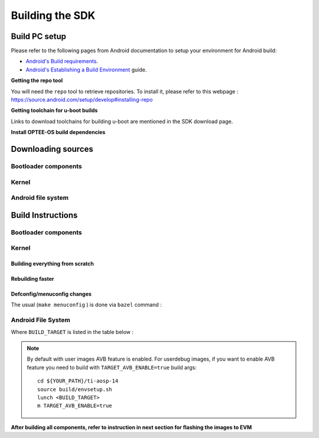 ********************************************
Building the SDK
********************************************

Build PC setup
==============

Please refer to the following pages from Android documentation to setup your environment for Android build:

-  `Android's Build
   requirements <https://source.android.com/setup/build/requirements>`__.
-  `Android's Establishing a Build
   Environment <https://source.android.com/setup/build/initializing>`__
   guide.


**Getting the repo tool**

You will need the ``repo`` tool to retrieve repositories.
To install it, please refer to this webpage : https://source.android.com/setup/develop#installing-repo

**Getting toolchain for u-boot builds**

Links to download toolchains for building u-boot are mentioned in the SDK download page.

**Install OPTEE-OS build dependencies**

.. ifconfig:: CONFIG_part_variant in ('AM62X', 'AM62PX')

  Check OPTEE-OS docs to know list of dependencies needed to be installed :
  https://optee.readthedocs.io/en/latest/building/prerequisites.html

Downloading sources
===================

.. ifconfig:: CONFIG_part_variant in ('AM62X', 'AM62PX')

    Create a folder for downloading all sources

    ::

        mkdir ~/09_02_00 && cd $_
        export YOUR_PATH=$PWD

Bootloader components
---------------------

.. ifconfig:: CONFIG_part_variant in ('AM62X', 'AM62PX')

    ::

        mkdir ${YOUR_PATH}/ti-bootloader-aosp/ && cd $_
        git clone -b 09.01.00.008 git://git.ti.com/atf/arm-trusted-firmware.git
        git clone -b 3.22.0-rc1 https://github.com/OP-TEE/optee_os.git
        git clone -b 09.01.00.008 git://git.ti.com/ti-u-boot/ti-u-boot.git
        git clone -b 09.01.00.008 git://git.ti.com/processor-firmware/ti-linux-firmware.git

Kernel
------

.. ifconfig:: CONFIG_part_variant in ('AM62X' 'AM62PX')

    Fetch the code using ``repo``::

        mkdir ${YOUR_PATH}/ti-kernel-aosp/ && cd $_
        repo init -u git://git.ti.com/android/manifest.git -b android14-release -m releases/RLS_09_02_Kernel.xml
        repo sync

    .. note::

        To save some disk space, pass the ``--depth=1`` option to ``repo init``::

            repo init -u git://git.ti.com/android/manifest.git -b android14-release -m releases/RLS_09_02_Kernel.xml --depth=1


Android file system
-------------------

.. ifconfig:: CONFIG_part_variant in ('AM62X', 'AM62PX')

    Fetch the code using ``repo``::

        mkdir ${YOUR_PATH}/ti-aosp-14 && cd $_
        repo init -u git://git.ti.com/android/manifest.git -b android14-release -m releases/RLS_09_02.xml
        repo sync


Build Instructions
==================

.. ifconfig:: CONFIG_part_variant in ('AM62X', 'AM62PX')

    .. note::

        The bootloader and kernel builds below are optional if they are used as-is from TI release.
        Prebuilt copies of these binaries are already part of Android file system sources
        in ``device/ti/am62x-kernel`` and ``vendor/ti/am62x/bootloader`` folder.


Bootloader components
---------------------

.. ifconfig:: CONFIG_part_variant in ('AM62X', 'AM62PX')

    1. Build ATF::

        cd ${YOUR_PATH}/ti-bootloader-aosp/arm-trusted-firmware
        make E=0 CROSS_COMPILE=aarch64-none-linux-gnu- ARCH=aarch64 PLAT=k3 TARGET_BOARD=lite SPD=opteed CFLAGS+="-DK3_PM_SYSTEM_SUSPEND=1"

    2. Build OPTEE-OS::

        cd ${YOUR_PATH}/ti-bootloader-aosp/optee_os
        make PLATFORM=k3 CFG_ARM64_core=y CROSS_COMPILE=arm-none-linux-gnueabihf- CROSS_COMPILE64=aarch64-none-linux-gnu-


    3. Build ``tiboot3.bin``:

      .. ifconfig:: CONFIG_part_variant in ('AM62X')

            ::

             cd ${YOUR_PATH}/ti-bootloader-aosp/ti-u-boot/
             make ARCH=arm am62x_evm_r5_defconfig
             make ARCH=arm CROSS_COMPILE=arm-none-linux-gnueabihf- \
                 BINMAN_INDIRS=${YOUR_PATH}/ti-bootloader-aosp/ti-linux-firmware

      .. ifconfig:: CONFIG_part_variant in ('AM62PX')

            ::

             cd ${YOUR_PATH}/ti-bootloader-aosp/ti-u-boot/
             make ARCH=arm am62px_evm_r5_defconfig
             make ARCH=arm CROSS_COMPILE=arm-none-linux-gnueabihf- \
                 BINMAN_INDIRS=${YOUR_PATH}/ti-bootloader-aosp/ti-linux-firmware


    4. Build ``tispl.bin`` and ``u-boot.img``:

      .. ifconfig:: CONFIG_part_variant in ('AM62X')

            ::

             cd ${YOUR_PATH}/ti-bootloader-aosp/ti-u-boot/
             make ARCH=arm am62x_evm_a53_defconfig
             make ARCH=arm am62x_android_a53.config
             make ARCH=arm CROSS_COMPILE=aarch64-none-linux-gnu- \
                 BL31=${YOUR_PATH}/ti-bootloader-aosp/arm-trusted-firmware/build/k3/lite/release/bl31.bin \
                 TEE=${YOUR_PATH}/ti-bootloader-aosp/optee_os/out/arm-plat-k3/core/tee-pager_v2.bin \
                 BINMAN_INDIRS=${YOUR_PATH}/ti-bootloader-aosp/ti-linux-firmware


      .. ifconfig:: CONFIG_part_variant in ('AM62PX')

            ::

             cd ${YOUR_PATH}/ti-bootloader-aosp/ti-u-boot/
             make ARCH=arm am62px_evm_a53_defconfig
             make ARCH=arm am62x_android_a53.config
             make ARCH=arm CROSS_COMPILE=aarch64-none-linux-gnu- \
                 BL31=${YOUR_PATH}/ti-bootloader-aosp/arm-trusted-firmware/build/k3/lite/release/bl31.bin \
                 TEE=${YOUR_PATH}/ti-bootloader-aosp/optee_os/out/arm-plat-k3/core/tee-pager_v2.bin \
                 BINMAN_INDIRS=${YOUR_PATH}/ti-bootloader-aosp/ti-linux-firmware

    5. Copy the ``tiboot3.bin``, ``tispl.bin`` and ``u-boot.img`` generated in steps 3 and 4
       to ``${YOUR_PATH}/ti-aosp-14/vendor/ti/am62x/bootloader``.
       If not copied, the prebuilt bootloader binaries already present in ``vendor/ti/am62x/bootloader``
       will get used by ``flashall.sh`` flashing script.

    .. ifconfig:: CONFIG_part_variant in ('AM62X')

        .. note ::
            To build bootloaders for AM62x LP board please do same step with this defconfig:

                - For step 3, use ``am62x_lpsk_r5_defconfig``
                - For step 4, use ``am62x_lpsk_a53_defconfig`` with same fragment

        .. note ::
            To build bootloaders for the Beagle Play, follow same steps but change the defconfigs:

                - For step 3, use ``am62x_evm_r5_defconfig`` with ``am625_beagleplay_r5.config`` and ``am625_beagleplay_android_r5.config``
                - For step 4, use ``am62x_evm_a53_defconfig`` with ``am625_beagleplay_a53.config``, ``am62x_android_a53.config`` and ``am625_beagleplay_android_a53.config``

Kernel
------

Building everything from scratch
~~~~~~~~~~~~~~~~~~~~~~~~~~~~~~~~

.. ifconfig:: CONFIG_part_variant in ('AM62X')

    The kernel is compatible with all AM62x boards, such as the SK EVM and the Beagle Play.

.. ifconfig:: CONFIG_part_variant in ('AM62X', 'AM62PX')

    ::

        cd ${YOUR_PATH}/ti-kernel-aosp/
        export DIST_DIR=${YOUR_PATH}/ti-aosp-14/device/ti/am62x-kernel/kernel/6.1
        tools/bazel run //common:ti_dist -- --dist_dir=$DIST_DIR

    .. note::

        Android uses Kleaf, a Bazel-based build system to build the kernel.
        AOSP documentation can be found `here <https://source.android.com/docs/setup/build/building-kernels?hl=fr>`__ and
        Kleaf documentation `here  <https://android.googlesource.com/kernel/build/+/refs/heads/main/kleaf/README.md>`__

Rebuilding faster
~~~~~~~~~~~~~~~~~

.. ifconfig:: CONFIG_part_variant in ('AM62X', 'AM62PX')

    ::

        cd ${YOUR_PATH}/ti-kernel-aosp/
        export DIST_DIR=${YOUR_PATH}/ti-aosp-14/device/ti/am62x-kernel/kernel/6.1
        tools/bazel run --config=fast //common:ti_dist -- --dist_dir=$DIST_DIR


Defconfig/menuconfig changes
~~~~~~~~~~~~~~~~~~~~~~~~~~~~

The usual (``make menuconfig`` ) is done via ``bazel`` command :

.. ifconfig:: CONFIG_part_variant in ('AM62X', 'AM62PX')

    ::

        cd ${YOUR_PATH}/ti-kernel-aosp/
        tools/bazel run //common:ti_config -- menuconfig

.. ifconfig:: CONFIG_part_variant in ('AM62X', 'AM62PX')

    .. note::

           Users must have built the android kernel image prior to building the Android file system.
           Otherwise pre-built kernel images present in ``device/ti/am62x-kernel``
           will be used to create ``boot.img``


Android File System
-------------------

.. ifconfig:: CONFIG_part_variant in ('AM62X', 'AM62PX')

    ::

        cd ${YOUR_PATH}/ti-aosp-14
        source build/envsetup.sh
        lunch <BUILD_TARGET>
        m

Where ``BUILD_TARGET`` is listed in the table below :

.. ifconfig:: CONFIG_part_variant in ('AM62X')

    ============================= ============================
    Android Build type            Build target
    ============================= ============================
    AM62X-SK Tablet userdebug       ``am62x-userdebug``
    AM62X-SK Tablet user            ``am62x-user``
    AM62X-SK Car userdebug          ``am62x_car-userdebug``
    AM62X-SK Car user               ``am62x_car-user``
    ============================= ============================

    The recommended ``BUILD_TARGET`` to use is ``am62x-userdebug``.

.. ifconfig:: CONFIG_part_variant in ('AM62PX')

    ============================= ============================
    Android Build type            Build target
    ============================= ============================
    AM62PX-SK Tablet userdebug       ``am62p-userdebug``
    AM62PX-SK Tablet user            ``am62p-user``
    AM62PX-SK Car userdebug          ``am62p_car-userdebug``
    AM62PX-SK Car user               ``am62p_car-user``
    ============================= ============================

    The recommended ``BUILD_TARGET`` to use is ``am62p-userdebug``.

.. note::
    By default with user images AVB feature is enabled.
    For userdebug images, if you want to enable AVB feature you need to build
    with ``TARGET_AVB_ENABLE=true`` build args::

        cd ${YOUR_PATH}/ti-aosp-14
        source build/envsetup.sh
        lunch <BUILD_TARGET>
        m TARGET_AVB_ENABLE=true

**After building all components, refer to instruction in next section for flashing the images to EVM**

.. ifconfig:: CONFIG_part_variant in ('AM62X')

    The android images generated for the AM62X-SK EVM are compatible with the Beagle Play board.
    For flashing the Beagle Play, see the `dedicated application note`_.

    .. _dedicated application note: ../devices/AM62X/android/Application_Notes_BeaglePlay.html
